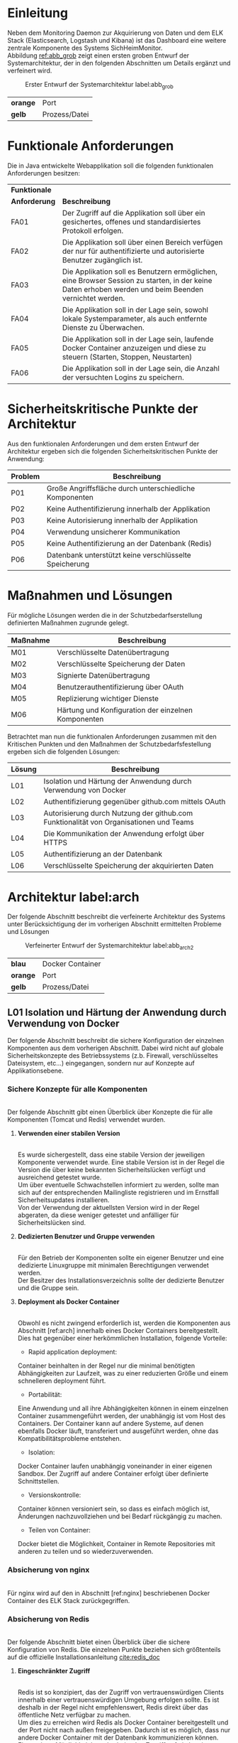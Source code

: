 ﻿* Einleitung
  Neben dem Monitoring Daemon zur Akquirierung von Daten und dem ELK Stack
  (Elasticsearch, Logstash und Kibana) ist das Dashboard eine weitere zentrale
  Komponente des Systems SichHeimMonitor.
  \\
  Abbildung [[ref:abb_grob]] zeigt einen ersten groben Entwurf der Systemarchitektur,
  der in den folgenden Abschnitten um Details ergänzt und verfeinert wird.

  #+CAPTION: Erster Entwurf der Systemarchitektur label:abb_grob
  #+ATTR_LATEX: :placement [H] :width 0.5\textwidth
  [[./placht/images/grob.png]]
  | *orange* | Port          |
  | *gelb*   | Prozess/Datei |

* Funktionale Anforderungen
  Die in Java entwickelte Webapplikation soll die folgenden funktionalen
  Anforderungen besitzen:

  #+ATTR_LATEX: :environment tabularx :align l|X :width \linewidth
  | *Funktionale* |                                                                                                                                                        |
  | *Anforderung* | *Beschreibung*                                                                                                                                         |
  |---------------+--------------------------------------------------------------------------------------------------------------------------------------------------------|
  | FA01\RowOdd   | Der Zugriff auf die Applikation soll über ein gesichertes, offenes und standardisiertes Protokoll erfolgen.                                            |
  | FA02          | Die Applikation soll über einen Bereich verfügen der nur für authentifizierte und autorisierte Benutzer zugänglich ist.                                |
  | FA03\RowOdd   | Die Applikation soll es Benutzern ermöglichen, eine  Browser Session zu starten, in der keine Daten erhoben werden und beim Beenden vernichtet werden. |
  | FA04          | Die Applikation soll in der Lage sein, sowohl lokale Systemparameter, als auch entfernte Dienste zu Überwachen.                                        |
  | FA05\RowOdd   | Die Applikation soll in der Lage sein, laufende Docker Container anzuzeigen und diese zu steuern (Starten, Stoppen, Neustarten)                        |
  | FA06          | Die Applikation soll in der Lage sein, die Anzahl der versuchten Logins zu speichern.                                                                  |

* Sicherheitskritische Punkte der Architektur

  Aus den funktionalen Anforderungen und dem ersten Entwurf der Architektur ergeben
  sich die folgenden Sicherheitskritischen Punkte der Anwendung:

  #+ATTR_LATEX: :environment tabularx :align l|X :width \linewidth
  | *Problem*  | *Beschreibung*                                          |
  |------------+---------------------------------------------------------|
  | P01\RowOdd | Große Angriffsfläche durch unterschiedliche Komponenten |
  | P02        | Keine Authentifizierung innerhalb der Applikation       |
  | P03\RowOdd | Keine Autorisierung innerhalb der Applikation           |
  | P04        | Verwendung unsicherer Kommunikation                     |
  | P05\RowOdd | Keine Authentifizierung an der Datenbank (Redis)        |
  | P06        | Datenbank unterstützt keine verschlüsselte Speicherung  |

* Maßnahmen und Lösungen

  Für mögliche Lösungen werden die in der Schutzbedarfserstellung definierten
  Maßnahmen zugrunde gelegt.

  #+ATTR_LATEX: :environment tabularx :align l|X :width \linewidth
  | *Maßnahme* | *Beschreibung*                                      |
  |------------+-----------------------------------------------------|
  | M01\RowOdd | Verschlüsselte Datenübertragung                     |
  | M02        | Verschlüsselte Speicherung der Daten                |
  | M03\RowOdd | Signierte Datenübertragung                          |
  | M04        | Benutzerauthentifizierung über OAuth                |
  | M05\RowOdd | Replizierung wichtiger Dienste                      |
  | M06        | Härtung und Konfiguration der einzelnen Komponenten |

  Betrachtet man nun die funktionalen Anforderungen zusammen mit den Kritischen Punkten
  und den Maßnahmen der Schutzbedarfsfestellung ergeben sich die folgenden Lösungen:

  #+ATTR_LATEX: :environment tabularx :align l|X :width \linewidth
  | *Lösung*   | *Beschreibung*                                                                         |
  |------------+----------------------------------------------------------------------------------------|
  | L01\RowOdd | Isolation und Härtung der Anwendung durch Verwendung von Docker                        |
  | L02        | Authentifizierung gegenüber github.com mittels OAuth                                   |
  | L03\RowOdd | Autorisierung durch Nutzung der github.com Funktionalität von Organisationen und Teams |
  | L04        | Die Kommunikation der Anwendung erfolgt über HTTPS                                     |
  | L05\RowOdd | Authentifizierung an der Datenbank                                                     |
  | L06        | Verschlüsselte Speicherung der akquirierten Daten                                      |

* Architektur label:arch
  Der folgende Abschnitt beschreibt die verfeinerte Architektur des Systems unter
  Berücksichtigung der im vorherigen Abschnitt ermittelten Probleme und Lösungen

  #+CAPTION: Verfeinerter Entwurf der Systemarchitektur label:abb_arch2
  #+ATTR_LATEX: :placement [H] :width 0.5\textwidth
  [[./placht/images/arch2.png]]

  | *blau*   | Docker Container |
  | *orange* | Port             |
  | *gelb*   | Prozess/Datei    |

** L01 Isolation und Härtung der Anwendung durch Verwendung von Docker
   Der folgende Abschnitt beschreibt die sichere Konfiguration der einzelnen Komponenten
   aus dem vorherigen Abschnitt. Dabei wird nicht auf globale Sicherheitskonzepte des
   Betriebssystems (z.b. Firewall, verschlüsseltes Dateisystem, etc...) eingegangen,
   sondern nur auf Konzepte auf Applikationsebene.

*** *Sichere Konzepte für alle Komponenten*
    \\
    Der folgende Abschnitt gibt einen Überblick über Konzepte die für alle Komponenten (Tomcat und Redis)
    verwendet wurden.

**** *Verwenden einer stabilen Version*
     \\
     Es wurde sichergestellt, dass eine stabile Version der jeweiligen Komponente verwendet wurde.
     Eine stabile Version ist in der Regel die Version die über keine bekannten Sicherheitslücken
     verfügt und ausreichend getestet wurde.
     \\
     Um über eventuelle Schwachstellen informiert zu werden, sollte man sich auf
     der entsprechenden Mailingliste registrieren und im Ernstfall Sicherheitsupdates
     installieren.
     \\
     Von der Verwendung der aktuellsten Version wird in der Regel abgeraten, da diese weniger
     getestet und anfälliger für Sicherheitslücken sind.

**** *Dedizierten Benutzer und Gruppe verwenden*
     \\
     Für den Betrieb der Komponenten sollte ein eigener Benutzer und
     eine dedizierte Linuxgruppe mit minimalen Berechtigungen verwendet werden.
     \\
     Der Besitzer des Installationsverzeichnis sollte der dedizierte Benutzer und die
     Gruppe sein.

**** *Deployment als Docker Container*
    \\
     Obwohl es nicht zwingend erforderlich ist, werden die Komponenten aus Abschnitt [ref:arch]
     innerhalb eines Docker Containers bereitgestellt. Dies hat
     gegenüber einer herkömmlichen Installation, folgende Vorteile:

     - Rapid application deployment:
     Container beinhalten in der Regel nur die minimal
     benötigten Abhängigkeiten zur Laufzeit, was zu einer reduzierten Größe und einem
     schnelleren deployment führt.

     - Portabilität:
     Eine Anwendung und all ihre Abhängigkeiten können in einem einzelnen
     Container zusammengeführt werden, der unabhängig ist vom Host des Containers.
     Der Container kann auf andere Systeme, auf denen ebenfalls Docker läuft, transferiert
     und ausgeführt werden, ohne das Kompatibilitätsprobleme entstehen.

     - Isolation:
    Docker Container laufen unabhängig voneinander in einer eigenen Sandbox. Der
    Zugriff auf andere Container erfolgt über definierte Schnittstellen.

     - Versionskontrolle:
     Container können versioniert sein, so dass es einfach möglich ist,
     Änderungen nachzuvollziehen und bei Bedarf rückgängig zu machen.

     - Teilen von Container:
    Docker bietet die Möglichkeit, Container in Remote Repositories mit anderen
    zu teilen und so wiederzuverwenden.

*** *Absicherung von nginx*
    \\
    Für nginx wird auf den in Abschnitt [ref:nginx] beschriebenen Docker Container
    des ELK Stack zurückgegriffen.

*** *Absicherung von Redis*
    \\
    Der folgende Abschnitt bietet einen Überblick über die sichere Konfiguration von
    Redis. Die einzelnen Punkte beziehen sich größtenteils auf die offizielle
    Installationsanleitung [[cite:redis_doc]]

**** *Eingeschränkter Zugriff*
    \\
     Redis ist so konzipiert, das der Zugriff von vertrauenswürdigen Clients innerhalb
     einer vertrauenswürdigen Umgebung erfolgen sollte. Es ist deshalb in der Regel
     nicht empfehlenswert, Redis direkt über das öffentliche Netz verfügbar zu machen.
     \\
     Um dies zu erreichen wird Redis als Docker Container bereitgestellt und der Port
     nicht nach außen freigegeben.
     Dadurch ist es möglich, dass nur andere Docker Container mit der Datenbank kommunizieren können.
     \\
     Eine weitere Möglichkeit besteht darin, den Zugriff auf ein bestimmtest Netzwerkinterface
     zu beschränken. Dazu ist der folgende Eintrag in der Datei redis.conf notwendig.
     #+BEGIN_src sh
bind 127.0.0.1
     #+END_src
     \\
     Aufgrund der dynamischen IP Zuweisung von Docker und der Tatsache dass die Redis
     Konfiguration keine Subnetze verwalten kann, wird der erste Weg umgesetzt.

**** *Authentifizierung*
    \\
     Redis besitzt kein Access Control Feature (z.B. über Rollen und Rechte),
     allerdings eine optionale Konfiguration zur Authentifizierung.
     Sobald die Konfiguration aktiviert ist, verweigert Redis die Funktionalität
     für nicht authentifizierte Clients.
     \\
     Ein Client kann sich authentifizieren, in dem er das vom Administrator gesetzte
     Passwort übermittelt. Da Redis auf Geschwindigkeit bei der Verarbeitung von
     Anfragen optimiert ist, sollte das Passwort lange genug sein, um nicht mittels
     Brute Force Angriff geknackt werden kann.
     \\
     Der folgende Eintrag ist hierfür in der redis.conf notwendig:
     #+BEGIN_src sh
requirepass e2f7ef60-9c24-11e5-8994-feff819cdc9f
     #+END_src

**** *Ausschalten nicht benötigter Kommandos*
      \\
     Redis bietet eine Vielzahl von Kommandos, die entweder komplett deaktiviert werden
     oder umbenannt werden können. Ein gefährlicher Befehl ist z.B. FLUSHALL
     welcher die komplette Datenbank löscht.
     Um einen Befehl umzubenennen ist folgender Eintrag in der Datei redis.conf
     notwendig:
     #+BEGIN_src sh
rename-command FLUSHALL \
   b840fc02d524045429941cc15f59e41cb7be6c52
     #+END_src
     \\
     Danach ist der Befehl FLUSHALL nur noch über\\ b840fc02d524045429941cc15f59e41cb7be6c52
     ausführbar.
     \\
     Will man den Befehl komplett deaktivieren muss folgendes in die Konfiguration
     eingetragen werden
     #+BEGIN_src sh
rename-command FLUSHALL ""
     #+END_src
     \\
     Neben dem Befehl FLUSHALL wurden keine weiteren Kommandos deaktiviert.

**** *Dockerfile*
      \\
     Listing ref:fig_redis_docker zeigt das Dockerfile zur Erzeugung eines auf Alpine Linux basierendem Docker
     Image dass die im vorherigen Abschnitt beschriebene Konfiguration umsetzt.

     #+CAPTION: Dockerfile label:fig_redis_docker
     #+BEGIN_src Dockerfile
FROM alpine:3.2
MAINTAINER Tobias Placht <info@tobiasplacht.de>
RUN \
apk add --update build-base linux-headers

RUN addgroup redis && \
adduser -S redis && \
adduser redis redis
RUN \
cd /tmp && \
wget http://download.redis.io/redis-stable.tar.gz && \
tar xvzf redis-stable.tar.gz && \
cd redis-stable && \
make && \
make install && \
mkdir -p /etc/redis && \
rm -rf /tmp/redis-stable*
COPY config/redis.conf /etc/redis/redis.conf
RUN mkdir /data && touch /data
RUN chown -R redis:redis /data
VOLUME ["/data"]
WORKDIR /data
USER redis
CMD ["redis-server", "/etc/redis/redis.conf"]
     #+END_src
     Dabei wird ausgehend von Alpine Linux, zunächst die zur Kompilierung von Redis
     benötigten Compiler und Linux-Kernel-Header installiert.
     \\
     Anschließend wird ein unprivilegierter Benutzer samt zugehöriger Gruppe erstellt
     und die stabile Version von Redis aus dem Quellcode installiert.
     \\
     Als letzter Schritt werden definierte Konfigurationsdateien an die benötige Stelle
     kopiert und die Berechtigungen gesetzt.
     \\
     Mittels dem Befehl
     #+BEGIN_src sh
     docker build -t cs.hm.edu.shm.redis .
     #+END_src
     wird das Image erzeugt und mit dem Tag cs.hm.edu.shm.redis zur weiteren Verwendung
     versehen.

*** *Absicherung von Tomcat* label:tomcat
    \\
    Der folgende Abschnitt bietet einen Überblick über die sichere Konfiguration von
    Tomcat. Dabei wird nach dem Artikel Securing Tomcat der OWASP vorgegangen.
    [[cite:owasp_tomcat]]

**** *Entfernen nicht benötigter Features*
     \\
     Tomcat kommt standardmäßig mit zusätzlichen, in der Regel nicht benötigter Features,
     um die Administration zu vereinfachen. Dabei handelt es sich um die in der nachfolgend
     angegebenen Tabelle:

     #+ATTR_LATEX: :environment tabularx :align l|Xl :width \linewidth
     | *Name*              | *Beschreibung*                                                   | *Benötigt* |
     |---------------------+------------------------------------------------------------------+------------|
     | DOCS\RowOdd         | Serverdokumentation                                              | nein       |
     | EXAMPLES            | Ausführbare Beispielprojekte                                     | nein       |
     | HOST-MANAGER\RowOdd | Graphische Verwaltung virtueller Hosts                           | nein       |
     | MANAGER             | Graphischer Verwaltung der Java Applikationen der Server Instanz | nein       |
     | ROOT\RowOdd         | Beispielapplikation                                              | nein       |
     \\
     Durch jede weitere Applikation erhöht sich die potenzielle Angriffsfläche, die
     verwendeten Ressourcen und der Wartungsaufwand.
     Ebenfalls kritisch, ist der Umstand, dass die Funktionen in der Standardeinstellung
     alle den selben Benutzernamen und Passwort verwenden.
     \\
     Um die nicht benötigten Funktionen zu entfernen, müssen folgende Verzeichnisse und Dateien entfernt
     werden. CATALINA_HOME bezeichnet dabei den Ordner, in dem Tomcat installiert wurde.
     #+BEGIN_src sh
rm -rf CATALINA_HOME/webapps/*
rm -rf CATALINA_HOME/server/webapps/*
rm -rf CATALINA_HOME/conf/Catalina/localhost/host-manager.xml
rm -rf CATALINA_HOME/conf/Catalina/localhost/manager.xml
     #+END_src

**** *Entfernen der Versionsnummer aus Fehlerseiten*
      \\
      In der Standardeinstellung, enthalten Tomcat Fehlerseiten, die Versionsnummer des Server.
      Dieses Verhalten erhöht die Angriffsfläche, da so gezielt nach
      Exploits und Schwachstellen gesucht werden kann, die für diese Version bekannt sind.
      \\
      Um das Verhalten zu ändern, muss die Datei org/apache/catalina/util/ServerInfo.properties
      wie folgt angepasst werden.:
      #+BEGIN_src sh
vorher: server.info=Apache Tomcat 8.30
      #+END_src

      #+BEGIN_src sh
nachher: server.info=Apache Tomcat
      #+END_src

**** *Ausschalten des Stacktrace*
      \\
      Die Standard Fehlerseite zeigt den Stacktrace der Java Applikation an. Um dieses
      Verhalten zu unterbinden muss die Datei web.xml wie folgt
      angepasst werden:
      #+BEGIN_src xml
<error-page>
  <exception-type>java.lang.Throwable</exception-type>
  <location>/error.jsp</location>
</error-page>
      #+END_src

**** *Ersetzen des Server String*
      \\
      Es ist möglich, den HTTP Header anzupassen, den der Server als Antwort an eine
      Anfrage sendet. Dazu muss die Datei server.xml wie folgt angepasst
      werden. Anschließend identifiziert sich der Server dem Client nicht mehr als
      Tomcat sondern Apache.
      #+BEGIN_src xml
<Connector port="8080" server="Apache" />
      #+END_src

**** *Absichern des Shutdown Ports*
     \\
     Es besteht die Möglichkeit, den Server über den Port 8005 herunterzufahren, indem
     das Shutdown Command gesendet wird. In der Standardeinstellung ist der Befehl dazu
     Shutdown. Es wird empfohlen das Kommando durch eine zufällige, schwer zu erratende Zeichenkette zu ersetzen
     bzw. ganz zu entfernen.
     \\
     Zum ändern muss die server.xml wie folgt geändert werden:
     #+BEGIN_src xml
<Server port="8005" shutdown="ReallyComplexWord">
     #+END_src

     Zum entfernen muss die Datei CATALINA_HOME/conf/server.xml wie folgt geändert werden:

     #+BEGIN_src xml
<Server port="-1" shutdown="ReallyComplexWord">
     #+END_src

**** *Dockerfile*
    \\
    Listing ref:fig_docker_tomcat zeigt das Dockerfile zur Erzeugung eines auf Alpine Linux basierendem Docker
    Image dass die im vorherigen Abschnitt beschriebene Konfiguration sicher stellt.

    #+CAPTION: Dockerfile label:fig_docker_tomcat
    #+BEGIN_src Dockerfile
FROM java:8-jdk
ENV CATALINA_HOME /usr/local/tomcat
ENV PATH $CATALINA_HOME/bin:$PATH
RUN mkdir -p "$CATALINA_HOME"
WORKDIR $CATALINA_HOME
RUN \
gpg --keyserver pool.sks-keyservers.net --recv-keys\
05AB33110949707C93A279E3D3EFE6B686867BA6 \
07E48665A34DCAFAE522E5E6266191C37C037D42 \
47309207D818FFD8DCD3F83F1931D684307A10A5 \
541FBE7D8F78B25E055DDEE13C370389288584E7 \
61B832AC2F1C5A90F0F9B00A1C506407564C17A3 \
79F7026C690BAA50B92CD8B66A3AD3F4F22C4FED \
9BA44C2621385CB966EBA586F72C284D731FABEE \
A27677289986DB50844682F8ACB77FC2E86E29AC \
A9C5DF4D22E99998D9875A5110C01C5A2F6059E7 \
DCFD35E0BF8CA7344752DE8B6FB21E8933C60243 \
F3A04C595DB5B6A5F1ECA43E3B7BBB100D811BBE \
F7DA48BB64BCB84ECBA7EE6935CD23C10D498E23

RUN groupadd tomcat
RUN useradd -g tomcat -d $CATALINA_HOME tomcat

ENV TOMCAT_MAJOR 8
ENV TOMCAT_VERSION 8.0.30
ENV TOMCAT_TGZ_URL https://www.apache.org/dist/tomcat/\
    tomcat-$TOMCAT_MAJOR/v$TOMCAT_VERSION/bin/\
    apache-tomcat-$TOMCAT_VERSION.tar.gz

RUN set -x \
&& curl -fSL "$TOMCAT_TGZ_URL" -o tomcat.tar.gz \
&& curl -fSL "$TOMCAT_TGZ_URL.asc" -o tomcat.tar.gz.asc \
&& gpg --verify tomcat.tar.gz.asc \
&& tar -xvf tomcat.tar.gz --strip-components=1 \
&& rm bin/*.bat \
&& rm tomcat.tar.gz*

# OWASP: Remove everything from WEBAPPS folder
RUN ["rm", "-rf", "/usr/local/tomcat/webapps"]

# OWASP: Remove Version String
RUN cd $CATALINA_HOME/lib && \
/usr/bin/jar xf catalina.jar \
org/apache/catalina/util/ServerInfo.properties && \
sed -i 's@Apache Tomcat/8.0.30@Apache Tomcat@' \
org/apache/catalina/util/ServerInfo.properties && \
/usr/bin/jar uf catalina.jar \
org/apache/catalina/util/ServerInfo.properties && \
rm -rf org/apache/catalina/util/ServerInfo.\
propertiesorg/apache/catalina/util/ServerInfo.properties

COPY dashboard-webapp-spark.war \
/usr/local/tomcat/webapps/ROOT.war
COPY keystore.jks /usr/local/tomcat/keystore.jks

# OWASP Config
RUN ["rm", "-rf", "/usr/local/tomcat/conf/server.xml"]
COPY server.xml /usr/local/tomcat/conf/server.xml

# OWASP Config
RUN ["rm", "-rf", "/usr/local/tomcat/conf/web.xml"]
COPY web.xml /usr/local/tomcat/conf/web.xml

RUN chown -R tomcat:tomcat $CATALINA_HOME
USER tomcat
    #+END_src

** L02/L03 Authentifizierung und Autorisierung
   Da keine globale Authentifizierung vorhanden ist, die die einzelnen Projekte
   nutzen können, wird für das Dashboard eine Authentifizierung gegenüber github.com implementiert.
   Der Zugriff auf die API und die auf github.com hinterlegten Daten erfolgt mittels OAuth.
   \\
   Prinzipiell kann die Authentifizierung auch gegen andere Instanzen erfolgen,
   allerdings ist kein in Deutschland angesiedelter Anbieter bekannt.
   Wünschenswert wären vertrauenswürdige Instanzen beispielsweise Hochschulen oder
   andere Deutsche Behörde, die sich an geltendes Recht, insbesondere Datenschutz,
   halten.

*** *OAuth*
      \\
     OAuth ist ein offenes, standardisiertes (RFC 6749)
     Protokoll zur sicheren Autorisierung innerhalb von Desktop, Mobile und Web-Applikationen.
     [[cite:oauth_spec]]
     Die aktuelle Version ist 2.0, welche inkompatibel zum Vorgänger 1.0 ist.
     \\
     OAuth bietet Client-Applikationen, einen sicheren und delegierten Zugriff auf
     Server Ressourcen im Auftrag des Ressourceneigentümers, ohne dem Client die
     Zugangsdaten zur Verfügung zu stellen.
     \\
     OAuth wurde speziell für die Verwendung mit HTTP entwickelt. Zu den bekannten
     OAuth Anbietern gehören Facebook, Google, GitHub und Twitter.
     \\
     Im Vergleich zur Basic Authentication mittels Benutzername und Passwort,
     verwendet OAuth einen Token basierten Mechanismus, mit zwei entscheidenden
     Vorteilen:
     - Revocable Access: Der Zugriff kann jederzeit vom User widerrufen werden
     - Limited Access: Benutzer können die Zugriffsrechte überprüfen, die ein Token
       erhält, bevor sie eine Applikation autorisieren.

*** *GitHub*
    \\
     GitHub ist ein Internet basierender git repository hosting Service. Neben den von
     Git bekannten Funktionalitäten, bietet es weitere exklusive Features an.
     \\
     Stand 2015, besitzt GitHub über 11 Millionen Benutzer und über 29 Millionen
     Git repostiories. Dadurch handelt es sich bei GitHub um den weltweit
     größten Hoster der Welt.

*** *GitHub API*
    \\
     Die aktuelle Version zum
     Zeitpunkt dieses Dokumentes ist Version v3.
     \\
     Jeglicher Zugriff auf die API erfolgt über HTTPS über die URL api.github.com.
     Sämtliche Daten werden dabei sowohl als JSON als gesendet und empfangen.
     \\
     #+BEGIN_src sh
$ curl https://api.github.com/zen
Practicality beats purity.
     #+END_src
     \\
     GitHub stellt sowohl öffentliche Details (Avatar-url, Name, Location, etc...)
     als auch private Informationen der einzelnen Benutzer über die API zur
     Verfügung.
     \\
     #+BEGIN_src sh
$ curl https://api.github.com/users/knacht
     #+END_src
     #+BEGIN_src json
{
  "login": "knacht",
  "id": 1736327,
  "avatar_url": \
  "https://avatars.githubusercontent.com/u/1736327?v=3",
  "gravatar_id": "",
  ...
  "type": "User",
  "site_admin": false,
  "name": "Tobias ",
  "company": "HSWT",
  "blog": null,
  "location": "Munich, Germany",
  "email": null,
  "hireable": true,
  "bio": null,
  "public_repos": 7,
  "public_gists": 1,
  "followers": 2,
  "following": 1,
  "created_at": "2012-05-14T06:55:09Z",
  "updated_at": "2015-11-07T12:14:07Z"
}
     #+END_src
     \\
     Sofern sich ein Benutzer mittels Basic Authentication oder OAuth autorisiert,
     ist es möglich seine eigenen privaten Details zu empfangen.
     \\
     #+BEGIN_src json
{ "private_gists": ,
  "total_private_repos": ,
  "owned_private_repos": ,
  "disk_usage": ,
  "collaborators": ,
  "plan": {
    "name": ,
    "space": ,
    "collaborators": ,
    "private_repos":
  }
}
     #+END_src
     \\
*** *Web Application Flow für Drittanbieter*
      \\
     Damit ein Drittanbieter (in diesem Falle SichHeimMonitor) Zugriff auf die Daten
     eines GitHub Benutzers erhält muss er zunächst eine Applikation registrieren.
     \\
     #+CAPTION: Registrierung einer GitHub Application
     #+ATTR_LATEX: :placement [H] :width 0.5\textwidth
     [[./placht/images/register.png]]
     \\
     Anschließend wird der folgende Flow durchlaufen:
     \\
     #+CAPTION: GitHub Wep Application Flow label:abb_flow
     #+ATTR_LATEX: :placement [H] :width 0.5\textwidth
     [[./placht/images/flow.png]]
     \\
     Der Benutzer will sich innerhalb der Applikation einloggen.
     Die Applikation leitet den Benutzer weiter an GitHub.
     Dort gibt der Benutzer seinen Benutzernamen und Password ein und akzeptiert die
     Berechtigungen.
     GitHub antwortet mit einem temporären  Code, den die Applikation gegen einen
     Token austauscht.
     Mit diesem Token ist es dann möglich, die GitHub API zu benutzen bis:

     1. Sich der Benutzer bei GitHub ausloggt
     2. Der Benutzer den Token revidiert
     3. Die Applikation weitere Rechte fordert

*** *Autorisierung mithilfe von GitHub Organisation*
  \\
   GitHub.com ermöglicht es Benutzern, teil einer oder mehrerer Organisationen zu sein.
   Die Organisationen eines Benutzers lassen sich über die API abfragen, sofern dieser
   dem zugestimmt hat.
   \\
   Für das Projekt SichHeimMonitor wurde eine Organisation erstellt, in der sich
   die Teammitglieder befinden.

*** *Zugriffskontrolle*
    \\
    Zusammen mit der Authentifizierung und Autorisierung gegenüber github.com ist
    innerhalb der Applikation, folgendes Rechtesystem realisiert:

    1. Der Benutzer ist anonym, d.h. er ist nicht über github.com angemeldet.
       Dadurch besteht nur die Möglichkeit, einen anonymen Tor Browser über Docker
       zu starten, der nach dem Beenden des Fensters gelöscht wird.

    2. Der Benutzer ist mit seinem github.com Account angemeldet und nicht Teil der
       Organisation SichHeimMonitor.
       Er besitzt dadurch eingeschränkten Zugriff und kann
       innerhalb der Applikation, nur sein github.com Profil ansehen.

    3. Der Benutzer ist mit seinem github.com Account angemeldet und Teil der
       Organisation SichHeimMonitor.
       Er besitzt dadurch vollen Zugriff und kann alle Funktionalitäten der
       Applikation verwenden. Um Mitglied der Organisation zu werden, ist ein
       persönliches Gespräch mit den bestehenden Mitglieder notwendig.
       \\
       Die beschriebene Zugriffskontrolle kann beliebig angepasst werden und dient nur
       der Demonstration.

** L04 Sichere Kommunikation durch HTTPS
   Um Vertraulichkeit und Integrität während der Kommunikation zu gewährleisten,
   erfolgt jegliche Kommunikation, sowohl innerhalb, als auch außerhalb des Systems
   über HTTPS.
   Abbildung ref:abb_arch3 zeigt die Stellen des Systems an denen einen sichere Kommunikation über
   HTTPS statt finden soll.
   \\
   #+CAPTION: Architektur mit sicherer Kommunikation label:abb_arch3
   #+ATTR_LATEX: :placement [H] :width 0.5\textwidth
   [[./placht/images/arch3.png]]

*** *Selbst signiertes HTTPS Zertifikat*
    \\
    Durch die Verwendung des in Abschnitt [ref:nginx] vorgestellten nginx ist sichergestellt,
    dass der Tomcat Server nicht direkt erreichbar ist, sondern nur über eine HTTPS
    Verbindung.
    \\
    Während der Entwicklung und für den Fall dass der Reverse Proxy ausfällt,
    wurde mit OpenSSL ein selbst signiertes Zertifikat erstellt um die Kommunikation
    über HTTPS zu gewährleisten.
    \\
    Dazu wird im ersten Schritt ein privater Schlüssel erzeugt.
    Der Parameter aes256 legt dabei das zur Erzeugung verwendete Verschlüsselungsverfahren fest.
    In diesem falle AES (Advanced Encryption Standard) mit einer Schlüssellänge von 256 Bit.
    Der Parameter 4096 legt die Länge des privaten Schlüssels fest.
    #+BEGIN_src sh
openssl genrsa -aes256 -out server-key.pem 4096
    #+END_src
    Anschließend wird ein neues, selbst signiertes Zertifikat erstellt.
    Der Parameter -days 365 gibt an wie lange das Zertifikat gültig ist. In diesem falle
    also für ein Jahr.

    #+BEGIN_src sh
openssl req -new -x509 -days 365 -key server-key.pem \
    -sha256 -out server.pem
    #+END_src
    Während der Erstellung können die folgenden Angaben gemacht werden:
    #+BEGIN_src sh
Country Name (2 letter code)
State or Province Name (full name)
Locality Name (eg, city)
Organization Name (eg, company)
Organizational Unit Name
Common Name (e.g. server FQDN or YOUR name)
Email Address []
    #+END_src
    Für die weitere Verwendung innerhalb von Tomcat muss das Zertifikat
    in das PKCS12 Format umgewandelt werden. Dies ist ebenfalls mit OpenSSL möglich.
    #+BEGIN_src sh
openssl pkcs12 -export -out keystore.p12 \
    -inkey server-key.pem -in server.pem
    #+END_src
    Zur Nutzung innerhalb des Tomcat Application Server muss ein Java Keystore erstellt
    werden. Hierfür stellt Java das Programm keytool zur Verfügung. Der folgende Befehl
    erzeugt einen neuen Keystore im JKS Format.
    #+BEGIN_src sh
keytool -importkeystore -destkeystore keystore.jks \
    -srcstoretype PKCS12 -srckeystore keystore.p12
    #+END_src

    Als letzter Schritt muss noch ein Tomcat Connector konfiguriert werden.
    Dieser benötigt den Port, den Keystore und das dazugehörige Passwort.
    Listing label:tomcat_conn zeigt den relevanten Ausschnitt der Konfiguration.
    Die verfügbaren Ciphers und das verwendete Protokoll folgen dabei der Empfehlung
    der OWASP aus dem Artikel Securing Tomcat.
    [[cite:owasp_tomcat]]
    Dabei wurde eine Konfiguration mit geringerer Kompatibilität, aber erhöhter Sicherheit gewählt.
    #+BEGIN_src xml label:tomcat_conn
<Connector port="8443"
  protocol="org.apache.coyote.http11.Http11NioProtocol"
  maxThreads="150" SSLEnabled="true" scheme="https"
  secure="true"
  clientAuth="false" sslProtocol="TLSv1.2"
  ...
  server="Apache"
  sslEnabledProtocols="TLSv1.2"
  ciphers="TLS_ECDHE_RSA_WITH_AES_256_GCM_SHA384,
  TLS_ECDHE_ECDSA_WITH_AES_256_GCM_SHA384,
  TLS_ECDH_RSA_WITH_AES_256_GCM_SHA384,
  TLS_ECDH_ECDSA_WITH_AES_256_GCM_SHA384,
  TLS_ECDHE_RSA_WITH_AES_128_GCM_SHA256,
  TLS_ECDHE_ECDSA_WITH_AES_128_GCM_SHA256,
  TLS_ECDH_RSA_WITH_AES_128_GCM_SHA256,
  TLS_ECDH_ECDSA_WITH_AES_128_GCM_SHA256,
  TLS_ECDHE_RSA_WITH_AES_256_CBC_SHA384,
  TLS_ECDHE_ECDSA_WITH_AES_256_CBC_SHA384,
  TLS_ECDHE_RSA_WITH_AES_256_CBC_SHA,
  TLS_ECDH_RSA_WITH_AES_256_CBC_SHA384,
  TLS_ECDH_ECDSA_WITH_AES_256_CBC_SHA384,
  TLS_ECDH_ECDSA_WITH_AES_256_CBC_SHA,
  TLS_ECDHE_RSA_WITH_AES_128_CBC_SHA256,
  TLS_ECDHE_RSA_WITH_AES_128_CBC_SHA,
  TLS_ECDHE_ECDSA_WITH_AES_128_CBC_SHA,
  TLS_ECDH_RSA_WITH_AES_128_CBC_SHA256,
  TLS_ECDH_ECDSA_WITH_AES_128_CBC_SHA256,
  TLS_ECDH_RSA_WITH_AES_128_CBC_SHA,
  TLS_ECDH_ECDSA_WITH_AES_128_CBC_SHA" />
    #+END_src

*** *Kommunikation mit github.com*
    \\
    Die github.com API ist nur über HTTPS zu erreichen. Der für Tomcat konfigurierte Keystore
    überschreibt den Standard Java Keystore der sonst implizit verwendet wird.
    Deshalb ist es notwendig, den default keystore in seinen eigenen keystore zu importieren.
    Dies erfolgt über das Java Keytool und dem folgenden Befehl.
    #+BEGIN_src sh
keytool -importkeystore \
    -srckeystore /usr/java/jdk1.8.0_65/jre/lib/security/cacerts \
    -destkeystore keystore.jks -srcstorepass changeit \
    -deststorepass MySecretPassword
    #+END_src
    Anschließend erfolgt die Kommunikation über github.com bei Verwendung eines eigenen Keystores ebenfalls mit HTTPS
    \\
    Für den Fall dass github.com nicht verfügbar ist, besitzt die Applikation einen Fallback Modus, der der klassischen Basic
    Authentication mit Benutzername und Passwort entspricht. Benutzername und Passwort sind nur den Administratoren bekannt.

** L05 Signierte und verschlüsselte Kommunikation mit dem Docker Daemon
   Docker verwendet eine Client-Server Architektur wie in Abbildung ref:abb_docker_c zu sehen.
   #+CAPTION: Docker Client Server Modell label:abb_docker_c \footnotemark
   #+ATTR_LATEX: :placement [H] :width 0.7\textwidth
   [[./placht/images/docker_arch.png]]
   #+LaTeX: \footnotetext{\url{https://docs.docker.com/engine/introduction/understanding-docker/}}
   \\
   In dieser kommuniziert der Docker Client mit dem Docker Daemon welcher die eigentliche Arbeit übernimmt.
   Der Client und Server können entweder auf dem selben System oder zwei unterschiedlichen Systemen installiert sein.
   Die Kommunikation zwischen Client und Server erfolgt entweder über Sockets oder RESTful API.
   Um beispielsweise zu überprüfen, ob der Server erreichbar ist kann folgende GET Anfrage gesendet
   \\
   #+BEGIN_src sh
GET /_sing
   #+END_src
   \\
   Falls der Server erreichbar ist, erhält der Client folgende Antwort:
   \\
   #+BEGIN_src http
HTTP/1.1 200 OK
Content-Type: text/plain

OK
   #+END_src

*** *Docker API konfigurieren*
    \\
    In der Standardeinstellung ist der Docker Daemon nur per UNIX Socket erreichbar.
    Dies hat zur Folge, dass die API inkl. dem Client nur vom Benutzer root, bzw. Mitglieder
    der Gruppe =docker= nutzbar ist.
    Um die API für Java zugänglich zu machen, muss zunächst der Port freigegeben werden.
    Mit folgendem Befehl, ist der Docker Daemon für jedermann per HTTP über den Port 4243 erreichbar.
    #+BEGIN_src sh
/usr/bin/docker daemon -H=0.0.0.0:4243
    #+END_src
    Diese Einstellung stellt eine extreme Sicherheitslücke dar und sollte unter keinen Umständen konfiguriert werden.
    Dadurch ist es beispielsweise möglich, sich mittels der folgenden Abfrage
    eine Liste aller Container zu erhalten und diese anschließend zu löschen.
    #+BEGIN_src sh
GET /containers/json?all=1
    #+END_src

*** *Docker API sicher konfigurieren*
    \\
    Es besteht die Möglichkeit, den Docker Server so zu konfigurieren, dass die Kommunikation
    ausschließlich über HTTPS und zertifizierte Clients zugänglich ist.

    Dazu muss im ersten Schritt, eine Certificate Authority(CA) erstellt werden. Dies kann ähnlich wie bei der
    Konfiguration von Tomcat über OpenSSL erfolgen. Für die CA wird ein privater 4096 Bit AES 256 Schlüssel erzeugt.


    #+BEGIN_src sh
openssl genrsa -aes256 -out ca-key.pem 4096
    #+END_src

    Anschließend wird ein Zertifikat erstellt das mit dem privaten Schlüssel signiert ist.
    #+BEGIN_src sh
openssl req -new -x509 -days 365 -key ca-key.pem \
    -sha256 -out ca.pem
    #+END_src
    Im nächsten Schritt wird ein Server Schlüssel und certifcate signing request erstellt, welche mit der CA signiert wird.
    Dazu sind die folgenden SSL Befehle notwendig:

    #+BEGIN_src sh
# Server key erstellen
openssl genrsa -out server-key.pem 4096
# CSR erstellen
openssl req -subj "/CN=$HOST" -sha256 -new \
    -key server-key.pem -out server.csr
# Erlaubte IP Adressen festlegen
echo subjectAltName = IP:10.10.10.20,IP:127.0.0.1 > \
    extfile.cnf
# Server Key signieren
openssl x509 -req -days 365 -sha256 -in server.csr \
    -CA ca.pem -CAkey ca-key.pem \
    -CAcreateserial -out server-cert.pem \
    -extfile extfile.cnf
    #+END_src

    Für zertifizierte Clients ist ein ähnliches vorgehen notwendig. Da die Webapplikation,
    der einzige Client ist, der mit dem Docker Daemon kommuniziert ist ein einzelnes Zertifikat ausreichend.
    Das Client Zertifikat wurde wie folgt erstellt:

    #+BEGIN_src sh
# Client key erstellen
openssl genrsa -out key.pem 4096
# CSR erstellen
openssl req -subj '/CN=client' -new \
    -key key.pem -out client.csr
# Client Authentication konfigurieren
echo extendedKeyUsage = clientAuth > \
    extfile.cnf
# Client Key signieren
openssl x509 -req -days 365 -sha256 \
    -in client.csr -CA ca.pem \
    -CAkey ca-key.pem \
    -CAcreateserial -out cert.pem \
    -extfile extfile.cnf
    #+END_src
    Mit einer Standard =umask= von 022 sind die privaten Schlüssel für jeden lesbar und veränderbar.
    Um diese zu schützen werden die Zugriffsrechte wie folgt angepasst
    #+BEGIN_src sh
chmod -v 0400 ca-key.pem key.pem server-key.pem
    #+END_src
    Anschließend kann der Docker daemon mit den folgenden Parametern neu gestartet werden
    #+BEGIN_src sh
docker daemon --tlsverify --tlscacert=ca.pem \
    --tlscert=server-cert.pem --tlskey=server-key.pem \
    -H=0.0.0.0:2376
    #+END_src
    Danach erlaubt Docker nur noch Verbindungen von Clients die ein von der CA signiertes Zertifikat besitzen.
    Sobald die Zertifikat basierte Authentifizierung aktiviert ist, benötigt Docker keine root rechte mehr.
    Es ist deshalb darauf zu achten, dass Zertifikat wie ein Root Passwort zu betrachten und dementsprechend
    damit umzugehen.
    \\
    Die Verbindung kann unter Linux beispielsweise mit Curl erfolgen:
    #+BEGIN_src sh
curl https://$HOST:2376/_ping \
  --cert ~/.docker/cert.pem \
  --key ~/.docker/key.pem \
  --cacert ~/.docker/ca.pem
    #+END_src

*** *Docker Client Zertifikat unter Java benutzen*
    \\
    Um das im vorherigen Abschnitt erstellte Client Zertifikat unter Java zu benutzen, muss ein Trustore angelegt werden.
    Dabei kann auf das =keytool= zurückgegriffen werden, welches schon zur Erstellung des Keystore für den Tomcat Server
    verwendet wurde.
    \\
    Im ersten Schritt muss zunächst das als pem vorliegende Client Zertifikat in das PKCS12 Format umgewandelt werden.
      \\
    #+BEGIN_src sh
openssl pkcs12 -export -out truststore.p12 \
    -inkey key.pem -in cert.pem
    #+END_src
    \\
    Anschließend müssen das Client Zertifikat, das Server Zertifikat und das CA in einen gemeinsamen trustore
    importiert werden.
    \\
    #+BEGIN_src sh
# Client Zertifikat importieren
keytool -importkeystore -destkeystore truststore.jks \
    -srcstoretype PKCS12 -srckeystore truststore.p12
# Server Zertifikat importieren
keytool -importcert -trustcacerts -file server-cert.pem \
    -keystore truststore.jks
# CA importieren
keytool -importcert -trustcacerts -file ca.pem \
    -keystore truststore.jks -alias ca
    #+END_src
    Um den so erzeugten Truststore zu benutzen, ist folgende Tomcat Konfiguration notwendig


    #+BEGIN_src xml
<Connector port="8443" \
    protocol="org.apache.coyote.http11.Http11NioProtocol"
    maxThreads="150" SSLEnabled="true" scheme="https"
    secure="true"
    clientAuth="false" sslProtocol="TLSv1.2"
    keystoreFile="/usr/local/tomcat/keystore.jks"
    keystorePass="MySecretPassword"
    keystoreFile="/usr/local/tomcat/truststore.jks"
    keystorePass="MyTrustStorePassword"
    server="Apache"
    sslEnabledProtocols="TLSv1.2"
    ciphers="TLS_ECDHE_RSA_WITH_AES_256_GCM_SHA384,
      TLS_ECDHE_ECDSA_WITH_AES_256_GCM_SHA384,
      TLS_ECDH_RSA_WITH_AES_256_GCM_SHA384,
      TLS_ECDH_ECDSA_WITH_AES_256_GCM_SHA384,
      TLS_ECDHE_RSA_WITH_AES_128_GCM_SHA256,
      TLS_ECDHE_ECDSA_WITH_AES_128_GCM_SHA256,
      TLS_ECDH_RSA_WITH_AES_128_GCM_SHA256,
      TLS_ECDH_ECDSA_WITH_AES_128_GCM_SHA256,
      TLS_ECDHE_RSA_WITH_AES_256_CBC_SHA384,
      TLS_ECDHE_ECDSA_WITH_AES_256_CBC_SHA384,
      TLS_ECDHE_RSA_WITH_AES_256_CBC_SHA,
      TLS_ECDHE_ECDSA_WITH_AES_256_CBC_SHA,
      TLS_ECDH_RSA_WITH_AES_256_CBC_SHA384,
      TLS_ECDH_ECDSA_WITH_AES_256_CBC_SHA384,
      TLS_ECDH_RSA_WITH_AES_256_CBC_SHA,
      TLS_ECDH_ECDSA_WITH_AES_256_CBC_SHA,
      TLS_ECDHE_RSA_WITH_AES_128_CBC_SHA256,
      TLS_ECDHE_ECDSA_WITH_AES_128_CBC_SHA256,
      TLS_ECDHE_RSA_WITH_AES_128_CBC_SHA,
      TLS_ECDHE_ECDSA_WITH_AES_128_CBC_SHA,
      TLS_ECDH_RSA_WITH_AES_128_CBC_SHA256,
      TLS_ECDH_ECDSA_WITH_AES_128_CBC_SHA256,
      TLS_ECDH_RSA_WITH_AES_128_CBC_SHA,
      TLS_ECDH_ECDSA_WITH_AES_128_CBC_SHA" />
    #+END_src
** L06 Verschlüsselte Speicherung der Login Daten
   Für die Speicherung der akquirierten Daten wird auf das in Abschnitt [ref:redis] beschriebene Verfahren zurückgegriffen.

** Implementierung
   Der folgende Abschnitt gibt einen Überblick über ausgewählte Implementierungsdetails der Webapplikation.

*** *Speicherung der Login versuche*
    \\
    Abbildung [ref:abb_index] zeigt die Indexseite die für jeden erreichbar ist.
    #+CAPTION: Dashboard Index label:abb_index
    #+ATTR_LATEX: :placement [H] :width 0.5\textwidth
    [[./placht/images/dashboard/index.png]]
    \\
    Die Anzahl der Versuchten Logins wird mithilfe eines Sorted Sets in Redis gespeichert.
    Bei einem sortiertem Redis Set handelt es sich um eine Sammlung von eindeutigen Strings die mit einem Score versehen werden können.
    Existiert die Kombination aus Key und Member noch nicht, wird diese mit einem Score von 1 angelegt,
    ansonsten der Score um den Wert 1 erhöht.
    \\
    Mit folgendem Befehl wird dem der Score, des Member "`one`" unter dem Key "`myzset`" um 1 erhöht.
    #+BEGIN_src redis
ZINCRBY myzset 1 "one"
    #+END_src
    \\
    Nach einem Klick auf die Login Komponente wird ein Redis Sorted Set mit folgendem Key und Member
    erstellt und in die Datenbank eingefügt.
    \\
    #+BEGIN_src sh
# Key
visits-by-url:/login:09-01-2016
# Member
16:05
    #+END_src
    Dazu dient der folgende Programmcode.
    \\
    #+BEGIN_src java
@Override
public void insertIntoCurrentHourAndMinute(String path) {
    try (Jedis jedis =
            JedisConnectionPool.INSTANCE.getResource()) {
        jedis.zincrby(getKey(path), 1, getHourAndMinute());
    }
}

private String getKey(String path) {
    return PREFIX + path + ":" + getDate();
}

private String getDate() {
    LocalDateTime now = LocalDateTime.now();
    int year = now.getYear();
    int month = now.getMonthValue();
    int day = now.getDayOfMonth();
    return String.format("%02d-%02d-%02d",
        day, month, year);
}

private String getHourAndMinute() {
    LocalDateTime now = LocalDateTime.now();
    int hour = now.getHour();
    int minute = now.getMinute();
    return String.format("%02d:%02d",
        hour, minute);
}
    #+END_src
    \\
    Der vordere Teil des Key ist statisch und lautet "visits-by-url".
    Über den Parameter path der Methode getKey kann prinzipiell die zu überwachende
    URL angegeben werden. Der letzte Teil des Keys ist das aktuelle Datum im Format
    TT-MM-YYYY. Als Member dient die aktuelle Stunde und Minute im Format HH:MM
    \\
    Anschließend ist das Set in Redis wie folgt hinterlegt:
    \\
    #+BEGIN_src sh
# Query for last five Member for Key
# visits-by-url:/login:09-01-2016 with scores
zrange visits-by-url:/login:09-01-2016 -1 -1 WITHSCORES
 1) "13:29"
 2) "2"
    #+END_src
    D.h. am 09.01.2016 erfolgten die meisten Zugriffe um 13:29, nämlich zwei Stück.

*** *Abfrage und Visualisierung der versuchten Logins*
    \\
    Um die Zugriffe abzufragen, kann wie im vorherigen Abschnitt die Funktion zrange verwendet werden.
    Mit den Parametern =start= und =end= kann festgelegt werden, wieviele Member abgefragt werden sollen.
    \\
    Um alle abzufragen ist folgender Befehlt notwendig
    \\
    #+BEGIN_src sh
zrange visits-by-url:/login:09-01-2016 0 -1
    #+END_src
    \\
    Um die Ergebnisse einzugrenzen, kann das Intervall von $START bis -1 erfolgen, wie in folgendem Programmcode zu sehen.
    Dabei hat der Parameter Start den Wert -10, d.h. es werden die 10 häufigsten Zugriffe abgefragt.
    Die Ergebnisse die als String vorliegen, werden abgebildet auf Objekte der Klasse TimeSeries.
    Das Ergebnis wird anschließend anhand des Timestamp sortiert und in einer Liste gesammelt.
    \\
    #+BEGIN_src java
@Override
public List<TimeSeries> getTopTenMember(String path) {
    try (Jedis jedis =
            JedisConnectionPool.INSTANCE.getResource()) {
        String key = getKey(path);
        return jedis
    .zrange(key, -10, -1)
    .stream()
    .map(s -> new TimeSeries(key + s,
            jedis.zscore(key, s)))
        .sorted((e1, e2) -> e1.getTimeStamp()
        .compareTo(e2.getTimeStamp()))
        .collect(Collectors.toList());
    }
}
// Getter and setter ommited
public class TimeSeries implements Serializable {

private static final long serialVersionUID = 1L;

private String timeStamp;

private Double value;

public TimeSeries(String timeStamp, Double value) {
      this.timeStamp = timeStamp;
      this.value = value;
}
    #+END_src
    \\
    Abbildung [[ref:abb_traffic]] zeigt die Anzahl der Login Versuche die mit einem Skript erzeugt wurden.

    #+CAPTION: Visualisierung versuchter Logins label:abb_traffic
    #+ATTR_LATEX: :placement [H] :width 0.7\textwidth
    [[./placht/images/dashboard/traffic.png]]
    \\
    Die Datenstruktur ist so entwickelt, dass sie sowohl für weitere URLs als auch Zeiträume anwendbar ist.
    Mit dem Redis Befehl ZUNIONSTORE ist es möglich einzelne Tage zu Monaten zu vereinen.
    Konkret implementiert ist aktuell allerdings nur die Top 10 Daten für die URL Login.

*** *Überwachen lokaler Systemparameter*
    \\
    Das Dashboard wird dazu verwendet um lokale Systemparameter des Hosts anzuzeigen.

    #+CAPTION: Überwachung lokaler Systemparameter label:abb_overview
    #+ATTR_LATEX: :placement [H] :width 0.75\textwidth
    [[./placht/images/dashboard/overview.png]]
    \\
    Dazu wir auf dem Host der Monitoring Daemon mit folgender Konfiguration als Docker Container installiert:
    \\
    #+BEGIN_src sh
# Monitoring server settings
IP:mds
Port: 9090

# Monitoring configuration
c#df -h | grep '^/dev/[hs]d' | \
    awk '{s+=$2; p+=$3} END {print s, p}'#HDD#10000
c#free | sed '1d' | sed '2d' | \
    awk '{print $2, $3}'#RAM#2000
c#mpstat -P ALL 1 1| sed '1,14d' | \
    awk '{print $2, $12}'#CPU#2000
    #+END_src
    \\
    Die Daten wurde vom Monitoring Daemon Server in Redis gespeichert und vom Dashboard
    auf der Übersichtsseite abgefragt, ausgewertet und für die Visualisierung aufbereitet.
    \\
    Für die Implementierung wurden die folgenden drei Parameter mit den dazugehörigen Metriken definiert
    #+ATTR_LATEX: :environment tabularx :align l|CCC :width \linewidth
    |                                   | Status | Status  | Status   |
    | Parameter                         | INFO   | WARNING | CRITICAL |
    |-----------------------------------+--------+---------+----------|
    | CPU Auslastung in Prozent\RowOdd  | < 80   | < 90    | > 90     |
    | RAM Verbrauch in Prozent          | < 60   | < 70    | > 70     |
    | Freier Speicher aller HDDs\RowOdd | < 80   | < 90    | > 90     |
    \\
    Der Folgende Codeausschnitt zeigt die Umsetzung der Metriken als Java Enum
    \\
    #+BEGIN_src java
public enum LocalRating {

    RAM("RAM", 60, 70),
    CPU("CPU", 80, 90),
    HDD("HDD", 80, 90);

    LocalRating(String key,
            int thresholdInfo,
            int thresholdWarning) {
        this.key = key;
        this.thresholdInfo = thresholdInfo;
        this.thresholdWarning = thresholdWarning;
}
    #+END_SRC
    Mittels
    \\
    #+BEGIN_src java
@Override
public Set<String> getStatus(LocalRating status) {
    String key = "";
    try {
        key = InetAddress.getLocalHost().getHostName()
            + ":" + status.getKey();
    } catch (UnknownHostException e) {
  LOGGER.error("An error occured");
    }
    try (Jedis jedis =
            JedisConnectionPool.INSTANCE.getResource()) {
        return jedis.zrange(key, -1, -1);
    }
}
    #+END_SRC
    wird der Status aus der Datenbank abgefragt, und beispielsweise für den RAM wie folgt ausgewertet:
    #+BEGIN_src java
@Override
public Object handle(Request request, Response response)
        throws Exception {
    String commandString = getCommand(LocalRating.RAM);

    if (commandString.isEmpty()) {
        return null;
    }
    Command command =
        gson.fromJson(commandString, Command.class);
    String result = command.getResult();
    String[] splitted = result.split(" ");

    long total = Long.parseLong(splitted[0]);
    long used = Long.parseLong(splitted[1].trim());

    long percentage = (used * 100) / total;

    writeStatusIntoDb(LocalRating.RAM,command, percentage);

    return new RamStatus(total, used);

}
    #+END_SRC
    \\
Der ausgewertete Wert wird in die Datenbank mit dem dazugehörigen Status gewertet und angezeigt

*** *Kommunikation mit der Docker API*
    \\
    Das Dashboard ist in der Lage folgende Docker Informationen abzufragen:
    - Auslesen der Docker Version
    - Auslesen der Docker API Version
    - Auslesen der Git Commit ID
    - Auslesen der Go Version
    - Auslesen des Host OS inkl. Architektur und Kernel Informationen
    - Auflisten aller Images und dazugehörigen Details
    - Auflisten aller Container und dazugehörigen Details inkl. laufender Prozessen
    - Starten, Stoppen und Neustarten einzelner Container
    \\
    #+CAPTION: Übersicht Docker label:abb_dash_docker
    #+ATTR_LATEX: :placement [H] :width 0.75\textwidth
    [[./placht/images/dashboard/docker.png]]
    \\
    Die Informationen werden dabei über die abgesicherte API abgefragt und sind durch folgendes
    Interface definiert:
    \\
    #+BEGIN_src java
public interface DockerSerivce {

    Set<DockerImage> findAllImages();

    DockerVersion getDockerVersion();

    String listProccesses(String id);

    String getImageDetails(String id);

    String getContainerDetails(String id);

    List<DockerContainer>
      findAllContainers(boolean isRunning);

    int startContainer(String id);

    int stopContainer(String id);

    int restartContainer(String id);

    int startTorBrowser();

    String getDockerHostHostName();
}
    #+END_SRC
    \\
    Die dazugehörige Implementierung benutzt keinen der vorhanden Docker Java Libraries.
    Stattdessen erfolgen die HTTPS Aufrufe über die Apache Commons HTTP library. \footnotemark
    #+LaTeX: \footnotetext{\url{https://hc.apache.org/}}

    Der Output wird mit GSON geparsed und angezeigt. \footnotemark
    #+LaTeX: \footnotetext{\url{https://github.com/google/gson}}
    \\
    Der Folgende Codeabschnitt zeigt exemplarisch die Implementierung um alle Docker Images abzufragen.

    Das JSON Ergebnis wird anschließend in Objekte der Klasse DockerImage serialisiert und ausgegeben wie in
    Abbildung [[ref:abb_dash_docker]] zu sehen.
    #+BEGIN_src java
@Override
public Set<DockerImage> findAllImages() {
    try {
        return gson.fromJson(EntityUtils.toString(
            Request.Get(BASE_URL +
                DockerEndpoint.IMAGES.getPath())
                    .execute().returnResponse().getEntity()),
            new TypeToken<Set<DockerImage>>() {
            }.getType());
    } catch (JsonSyntaxException |
          ParseException | IOException e) {
        LOGGER.error("An error occured",e);
        return Collections.emptySet();
    }

}

public class DockerImage implements Serializable {

    private static final long serialVersionUID = 1L;

    private String id;

    private String parendId;

    private Set<String> repoTags;

    private Long created;

    private Long size;

    private Long virtualSize;
}
    #+END_SRC

*** *Integrationstest mit dem Überwachungsserver*
    \\
    Das Softwaredesign und die Umsetzung des Dashboard entstand in enger Zusammenarbeit mit dem Monitoring Daemon.
    Es wurden verschiedene Konfigurationen getestet und sowohl die Implementierungsdetails des Dashboard als auch des Daemon entsprechend angepasst.
    \\

** Fazit und Ausblick
   Es wurde eine Webapplikation entwickelt, mit der sich sowohl die akquirieren Daten anzeigen, als auch bei Bedarf auswerten und bewerten lassen.
   Der Fokus lag dabei auf Härtung und Isolation der einzelnen Komponenten mittels Docker, und der Sicherstellung der Vertraulichkeit und Integrität
   der Kommunikation.
   Auch wenn die funktionalen Anforderungen umgesetzt wurden, gibt es noch weitere Funktionen, die für zukünftige Versionen wünschenswert werden.

   - Es war ursprünglich geplant, das Dashboard und die dazugehörigen Komponenten innerhalb von RancherOS zu deployen.
   Aufgrund der folgenden technischen Probleme wurde, auf den Einsatz von RancherOS verzichtet:
    - RancherOS wird aktiv weiterentwickelt und befindet sich in einer frühen Beta Phase.
    - Während der Evaluierung, kam es immer wieder zu Abstürzen und Problemen, die in dem geforderten Zeitrahmen
      nicht ausreichend behandelt werden konnten
    - Für das Deployment aller Komponenten wird das in Abschnitt [[ref:compose]] vorgestellte Tool docker-compose verwendet.
      Dieses wird aktuell von RancherOS nicht unterstützt.
    Sobald RancherOS eine stabile Version erreicht, sollte es neu evaluiert werden und das deployment unter Umständen
    angepasst werden.
   - Die Autorisierung und Authentifizierung gegenüber github.com ist funktional und auch für einfache Zwecke ausreichend, birgt aber einige Nachteile:
     - Abhängig von einem Drittanbieter
     - GitHub ist in den USA angesiedelt
     - Alternative OAuth Provider sind Facebook, Microsoft, Google und Twitter, die alle sie selben Nachteile wie GitHub bieten.

     Für eine zukünftige Iteration wäre eine zentrale Stelle, die die Authentifizierung und Autorisierung nutzt wünschenswert, bzw. selber implementiert.

   - Hinzufügen einer Reportfunktion, die einmal pro Tag/Woche/Monat
     automatisiert einen Bericht erstellt, in dem festgelegt werden kann, welche Parameter ausgewertet werden sollen.
     Dieser Report könnte automatisiert über eine verschlüsselte E-Mail an berechtigte Benutzer versendet werden.

   - Aus den selben Einschränkungen, wie in Abschnitt [ref:md_fazit] erklärt, verwendet der Tomcat Server nicht die stärksten, verfügbaren Verschlüsselungsalgorithmen.
     In einer zukünftigen Version könnten diese nachinstalliert werden, und neu konfiguriert werden.

   - Auch wenn mit der Verwendung von Docker die Grundlage für eine horizontale Skalierung und Replizierkareit geschaffen wurde, sind diese nicht konkret vorhanden.
     Bei einem Ausfall der Software ist die Überwachung nicht mehr gewährleistet.

   - Es ist möglich bestehende Docker Images anzuzeigen und Container zu starten, stoppen und neu zu starten.
     Es wäre wünschenswert, wenn es in Zukunft auch möglich wäre, neue Container und Image zu erstellen und im allgemeinen mehr Funktionen der Docker API zu implementieren.

   - Das Dashboard integriert auf einfache Art und Weise den im folgenden Abschnitt vorgestellten ELK Stack, in dem ein Link dazu angegeben ist.
     Eine engere Integration von ELK wäre wünschenswert. Dazu gehört auch, die Java Log Dateien des Dashboard mittels ELK auszuwerten.
